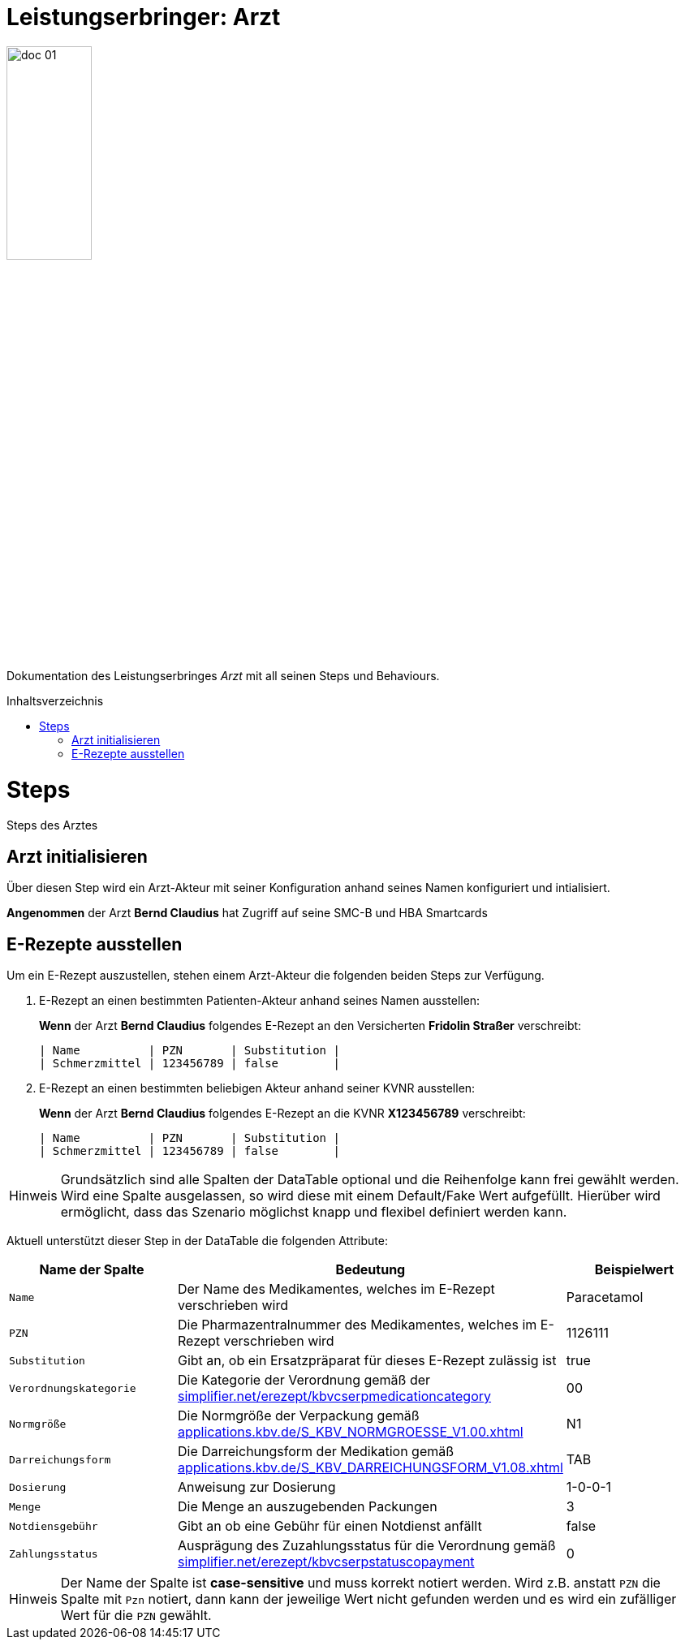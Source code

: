 :imagesdir: ./images
:caution-caption: Achtung
:important-caption: Wichtig
:note-caption: Hinweis
:tip-caption: Tip
:warning-caption: Warnung
:toc: macro
:toclevels: 3
:toc-title: Inhaltsverzeichnis
:hide-uri-scheme:


= Leistungserbringer: Arzt

image::doc_01.png[width=35%, align="center"]

Dokumentation des Leistungserbringes _Arzt_ mit all seinen Steps und Behaviours.

toc::[]

= Steps

Steps des Arztes

== Arzt initialisieren
Über diesen Step wird ein Arzt-Akteur mit seiner Konfiguration anhand seines Namen konfiguriert und intialisiert.

[maroon]#*Angenommen*# der Arzt [blue]#*Bernd Claudius*# hat Zugriff auf seine SMC-B und HBA Smartcards

== E-Rezepte ausstellen
Um ein E-Rezept auszustellen, stehen einem Arzt-Akteur die folgenden beiden Steps zur Verfügung.

1. E-Rezept an einen bestimmten Patienten-Akteur anhand seines Namen ausstellen:
+
[maroon]#*Wenn*# der Arzt [blue]#*Bernd Claudius*# folgendes E-Rezept an den Versicherten [blue]#*Fridolin Straßer*# verschreibt:

  | Name          | PZN       | Substitution |
  | Schmerzmittel | 123456789 | false        |



2. E-Rezept an einen bestimmten beliebigen Akteur anhand seiner KVNR ausstellen:
+
[maroon]#*Wenn*# der Arzt [blue]#*Bernd Claudius*# folgendes E-Rezept an die KVNR [blue]#*X123456789*# verschreibt:

  | Name          | PZN       | Substitution |
  | Schmerzmittel | 123456789 | false        |


NOTE: Grundsätzlich sind alle Spalten der DataTable optional und die Reihenfolge kann frei gewählt werden. Wird eine
    Spalte ausgelassen, so wird diese mit einem Default/Fake Wert aufgefüllt. Hierüber wird ermöglicht, dass das
    Szenario möglichst knapp und flexibel definiert werden kann.

Aktuell unterstützt dieser Step in der DataTable die folgenden Attribute:

[%header,cols=3*]
|===
| Name der Spalte | Bedeutung | Beispielwert
| `Name` | Der Name des Medikamentes, welches im E-Rezept verschrieben wird | Paracetamol
| `PZN` | Die Pharmazentralnummer des Medikamentes, welches im E-Rezept verschrieben wird | 1126111
| `Substitution` | Gibt an, ob ein Ersatzpräparat für dieses E-Rezept zulässig ist | true
| `Verordnungskategorie` | Die Kategorie der Verordnung gemäß der https://simplifier.net/erezept/kbvcserpmedicationcategory | 00
| `Normgröße` | Die Normgröße der Verpackung gemäß https://applications.kbv.de/S_KBV_NORMGROESSE_V1.00.xhtml | N1
| `Darreichungsform` | Die Darreichungsform der Medikation gemäß https://applications.kbv.de/S_KBV_DARREICHUNGSFORM_V1.08.xhtml | TAB
| `Dosierung` | Anweisung zur Dosierung | 1-0-0-1
| `Menge` | Die Menge an auszugebenden Packungen | 3
| `Notdiensgebühr` | Gibt an ob eine Gebühr für einen Notdienst anfällt | false
| `Zahlungsstatus` | Ausprägung des Zuzahlungsstatus für die Verordnung gemäß https://simplifier.net/erezept/kbvcserpstatuscopayment | 0
|===

NOTE: Der Name der Spalte ist *case-sensitive* und muss korrekt notiert werden. Wird z.B. anstatt `PZN` die Spalte mit
    `Pzn` notiert, dann kann der jeweilige Wert nicht gefunden werden und es wird ein zufälliger Wert für die `PZN`
    gewählt.
